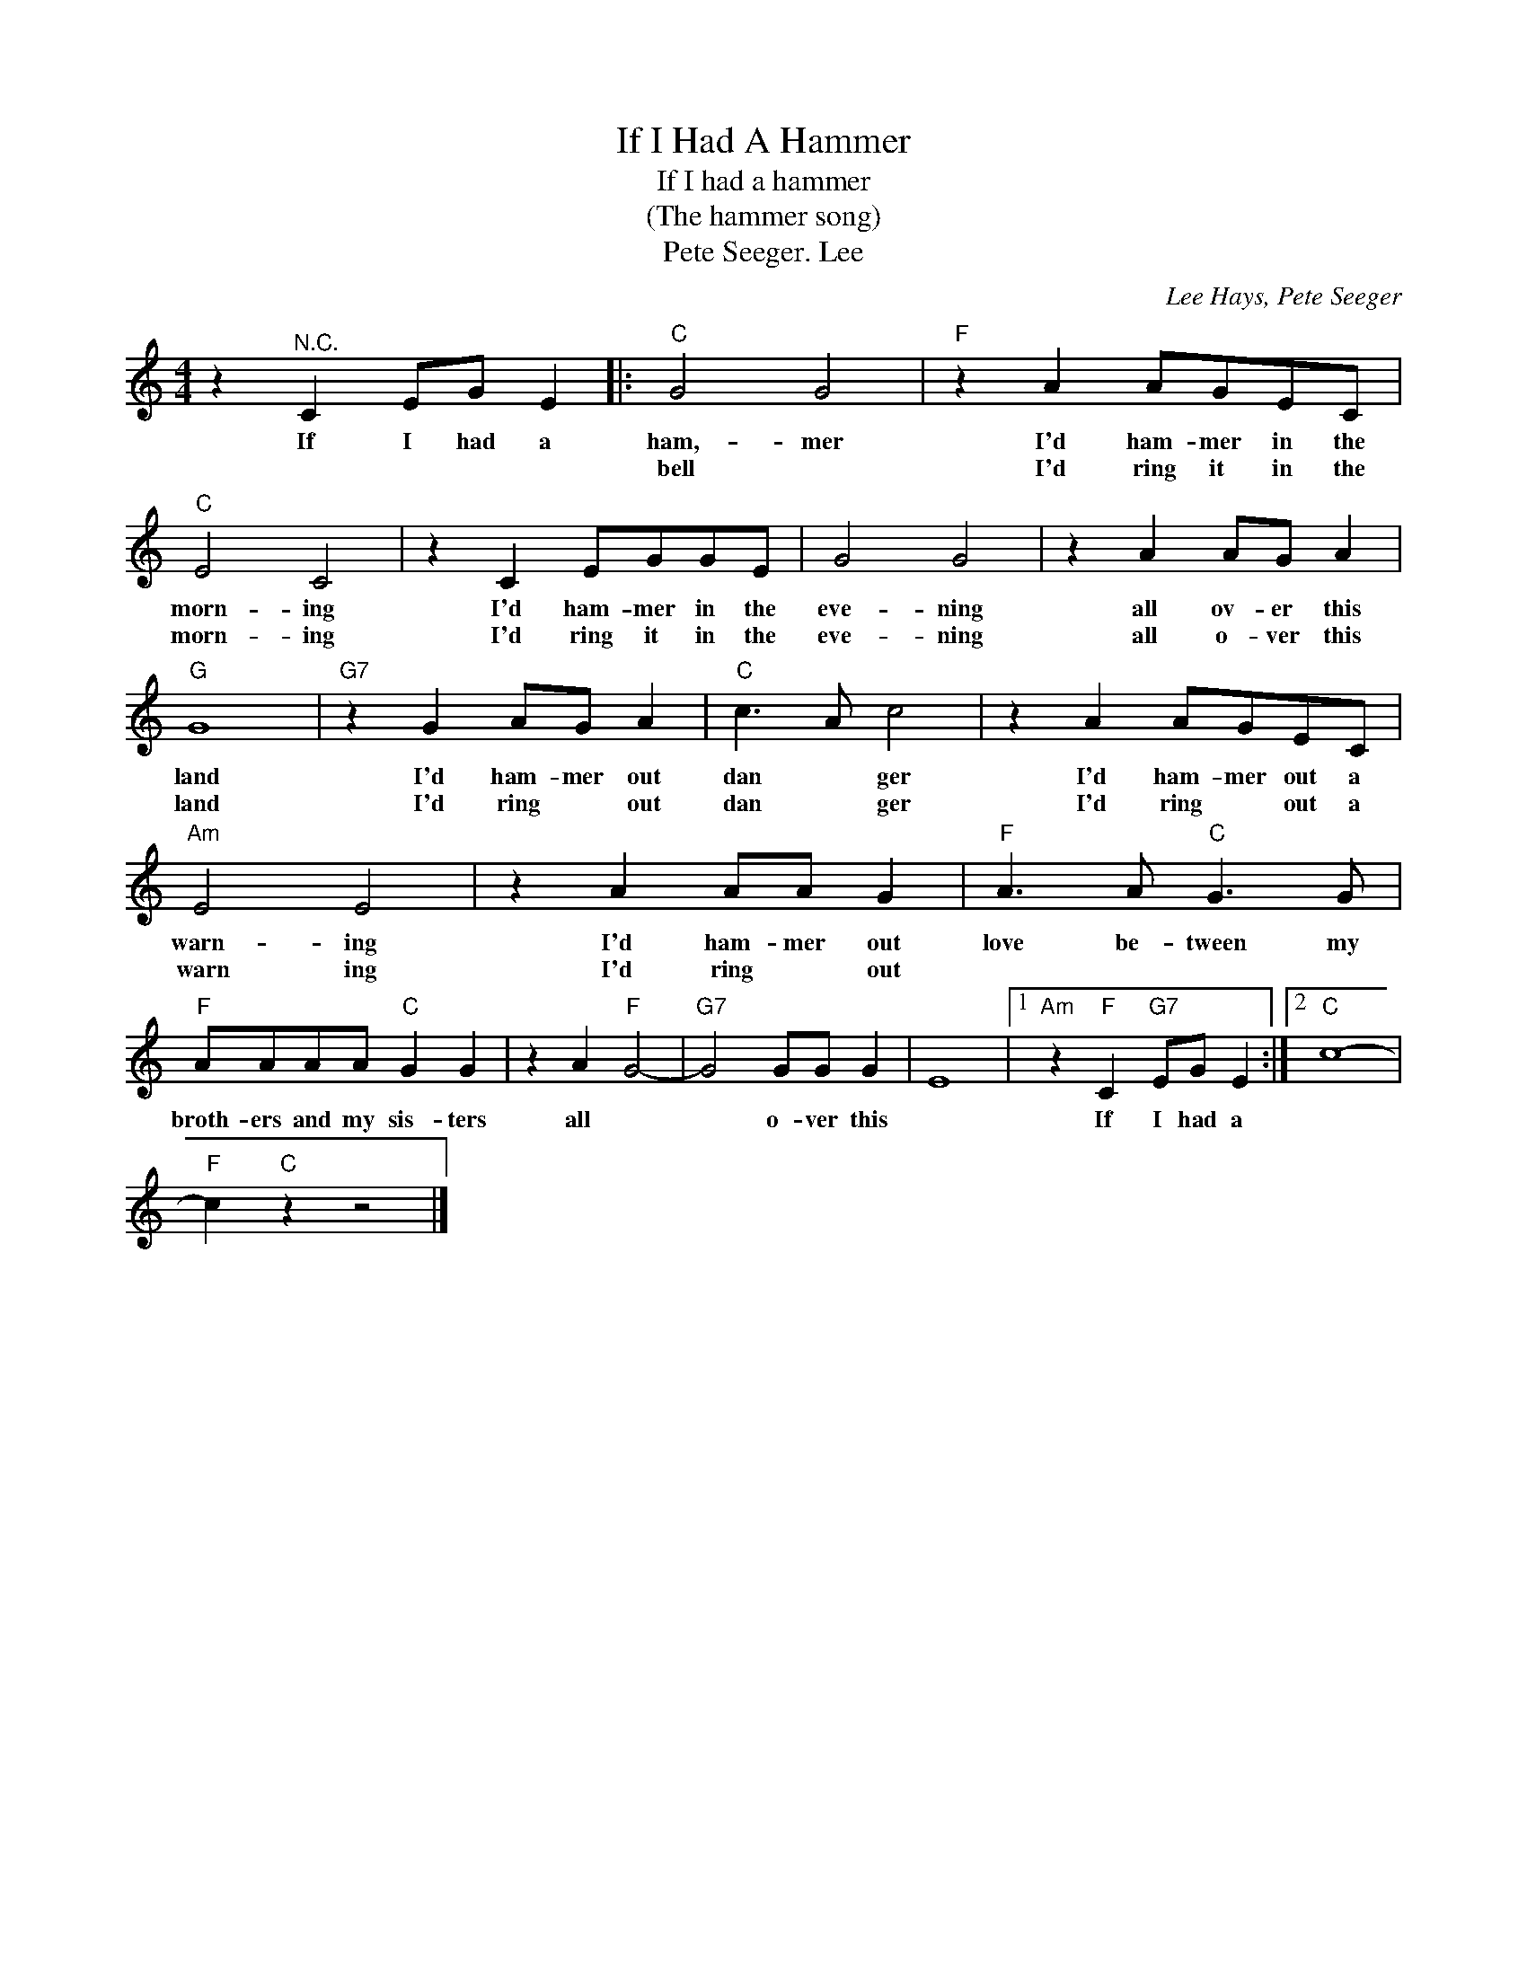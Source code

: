 X:1
T:If I Had A Hammer
T:If I had a hammer 
T:(The hammer song)
T:Pete Seeger. Lee
C:Lee Hays, Pete Seeger
Z:All Rights Reserved
L:1/8
M:4/4
K:C
V:1 treble 
%%MIDI program 4
V:1
 z2"^N.C." C2 EG E2 |:"C" G4 G4 |"F" z2 A2 AGEC |"C" E4 C4 | z2 C2 EGGE | G4 G4 | z2 A2 AG A2 | %7
w: If I had a|ham,- mer|I'd ham- mer in the|morn- ing|I'd ham- mer in the|eve- ning|all ov- er this|
w: |bell *|I'd ring it in the|morn- ing|I'd ring it in the|eve- ning|all o- ver this|
"G" G8 |"G7" z2 G2 AG A2 |"C" c3 A c4 | z2 A2 AGEC |"Am" E4 E4 | z2 A2 AA G2 |"F" A3 A"C" G3 G | %14
w: land|I'd ham- mer out|dan * ger|I'd ham- mer out a|warn- ing|I'd ham- mer out|love be- tween my|
w: land|I'd ring * out|dan * ger|I'd ring * out a|warn ing|I'd ring * out||
"F" AAAA"C" G2 G2 | z2 A2"F" G4- |"G7" G4 GG G2 | E8 |1"Am" z2"F" C2"G7" EG E2 :|2"C" c8- | %20
w: broth- ers and my sis- ters|all *|* o- ver this||If I had a||
w: ||||||
"F" c2"C" z2 z4 |] %21
w: |
w: |

